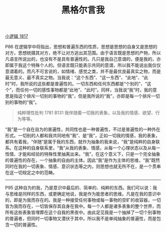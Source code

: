 #+TITLE:     黑格尔言我
#+OPTIONS: toc:nil num:nil
#+HTML_HEAD: <link rel="stylesheet" type="text/css" href="./emacs.css" />

[[./xlj.org][小逻辑 1817]]

P86 在逻辑学中将指出，思想和普遍东西的性质，思想是思想的自身又是思想的对方，思想统摄其对方，绝不让对方逃出其范围。由于语言既是思想的产物，所以凡语言所说出的，也没有不是具有普遍性的。凡只是我自己意谓的，便是我的，亦即属于我这个特殊个人的。但语言既只能表示共同的意谓，所以我不能说出我仅仅意谓着的。而凡不可言说的，如情绪、感觉之类，并不是最优良最真实之物，而是最无意义、最不真实之物。当我说：“这个东西”、“这一东西”、“此地”、“此时”时，我所说的这些都是普遍性的。一切东西和任何东西都是“个别的”、“这个”，而任何一切的感性事物都是“此地”、“此时”。同样，当我说“我”时，我的意思是指这个排斥一切别的事物的“我”，但是我所说的“我”，亦即是每一个排斥一切别的事物的“我”。

#+begin_quote
纯粹理性批判 1781 B131 我伴随着一切我的表象，以及我的情感、欲望、行为等等。
#+end_quote

“我”是一个自在自为的普遍性，共同性也是一种普遍性，不过是普遍性的一种外在形式。一切别的人都和我共同地有“我”、是“我”，正如一切我的情感，我的表象，都共有着我，“伴随”是属于我的东西，就作为抽象的我来说，“我”是纯粹的自身联系。在这种的自身联系里，“我”从我的表象、情感，从每一个心理状态以及从每一性情、才能和经验的特殊性里抽离出来。“我”，在这个意义下，只是一个完全抽象的普遍性的存在，一个抽象的自由的主体。因此“我”是作为主体的思维，“我”既然同时在我的一切表象、情感、意识状态等之内，则思想也就无所不在，是一个贯串在这一切规定之中的范畴。

-----------

P95 这种自为的我，乃是意识中最后的、简单的、纯粹的东西。我们可以说：我与思维是同样的东西，或更确定地说，我是作为能思者的思维。凡是在我的意识中的，即是为我而存在的。我是一种接受任何事物或每一事物的空旷的收容器，一切皆为我而存在，一切皆保存其自身在我中。每一个人都是诸多表象的整个世界，而所有这些表象皆埋葬在这个自我的黑夜中。由此足见我是一个抽掉了一切个别事物的普遍者，但同时一切事物又潜伏于其中。所以我不是单纯抽象的普遍性，而是包含一切的普遍性。
